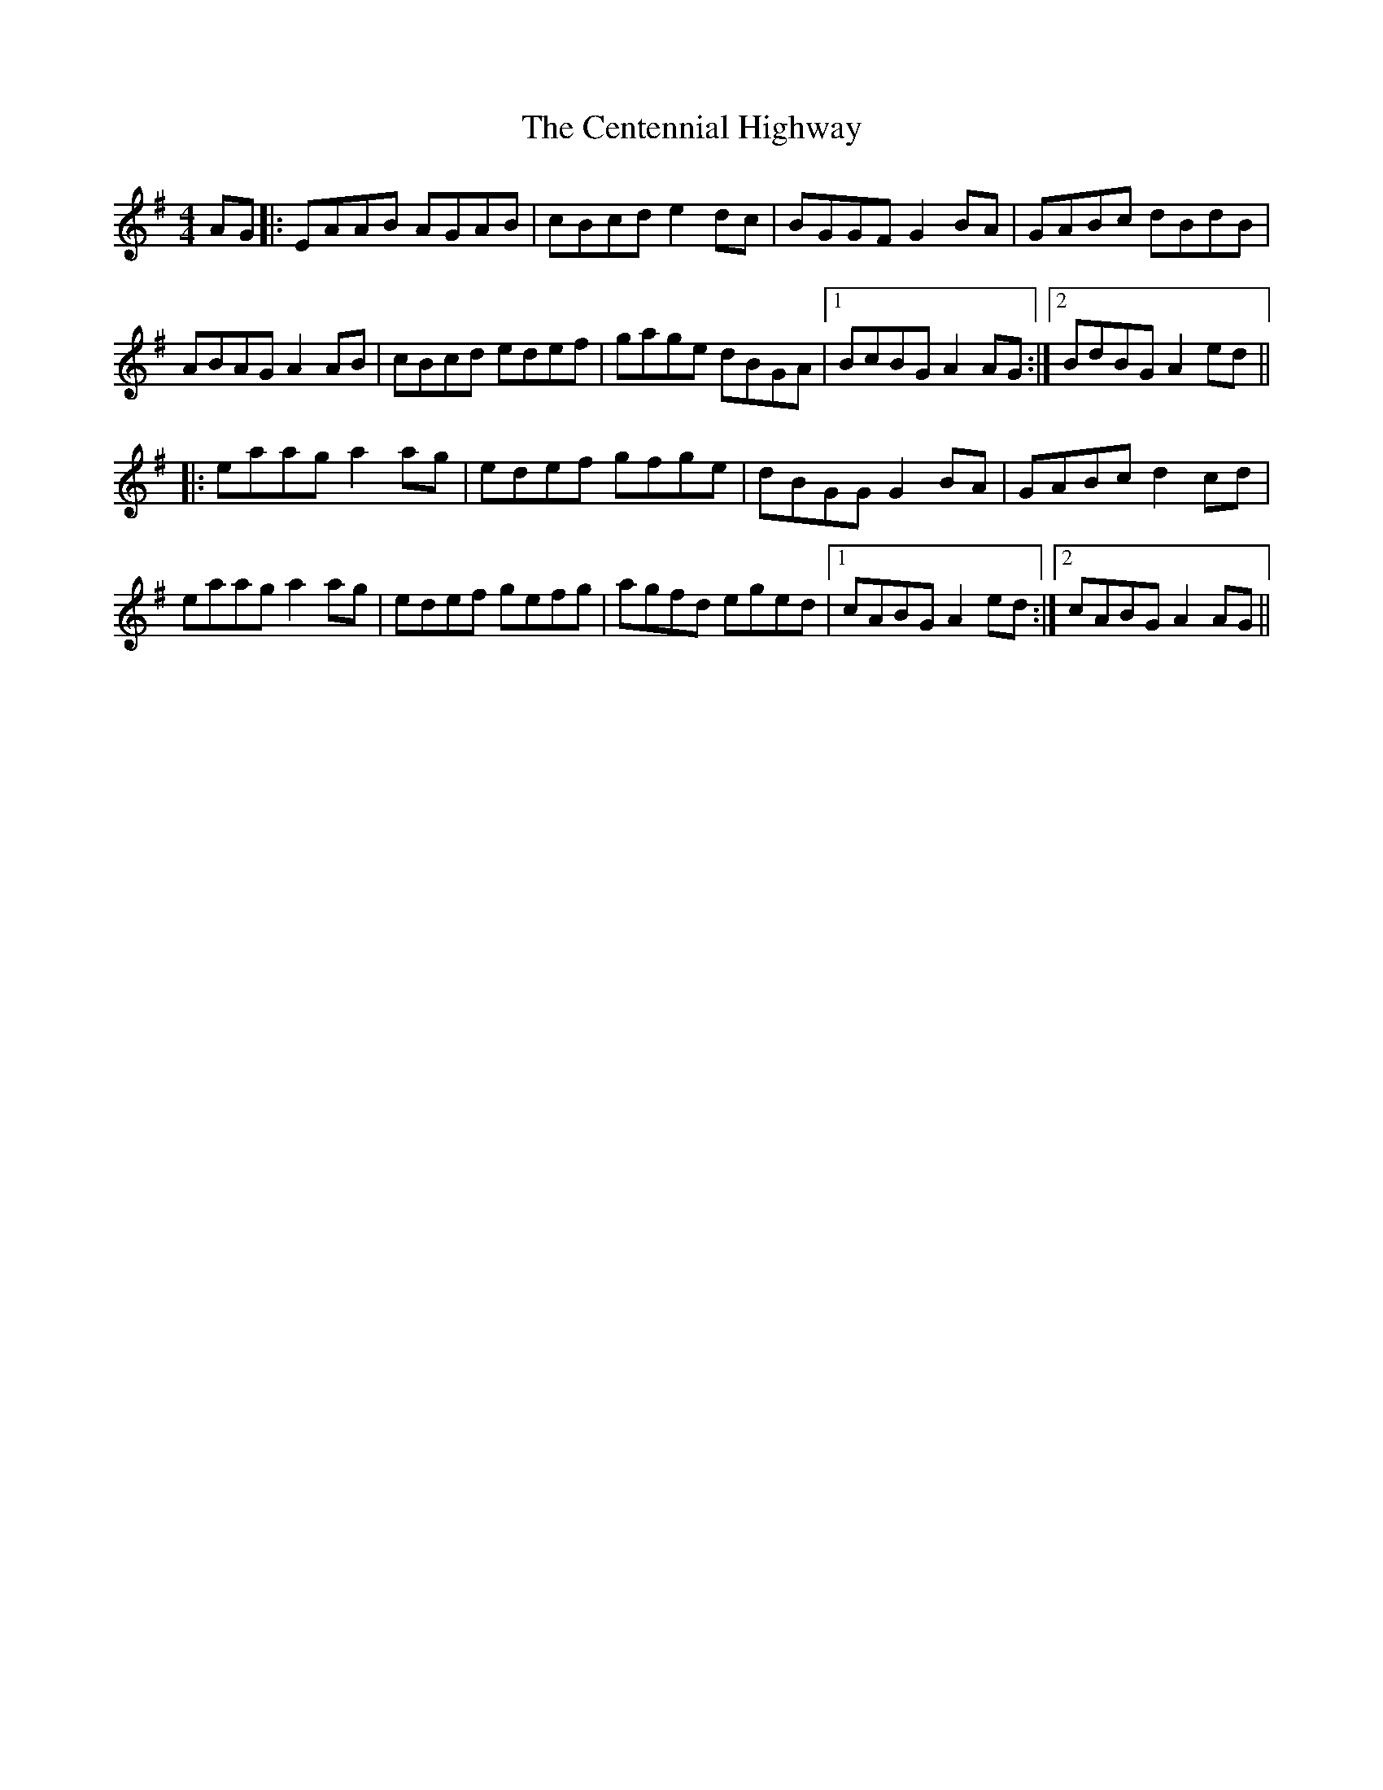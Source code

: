 X: 6691
T: Centennial Highway, The
R: reel
M: 4/4
K: Adorian
AG|:EAAB AGAB|cBcd e2 dc|BGGF G2 BA|GABc dBdB|
ABAG A2 AB|cBcd edef|gage dBGA|1 BcBG A2 AG:|2 BdBG A2 ed||
|:eaag a2 ag|edef gfge|dBGG G2 BA|GABc d2 cd|
eaag a2 ag|edef gefg|agfd eged|1 cABG A2 ed:|2 cABG A2 AG||

